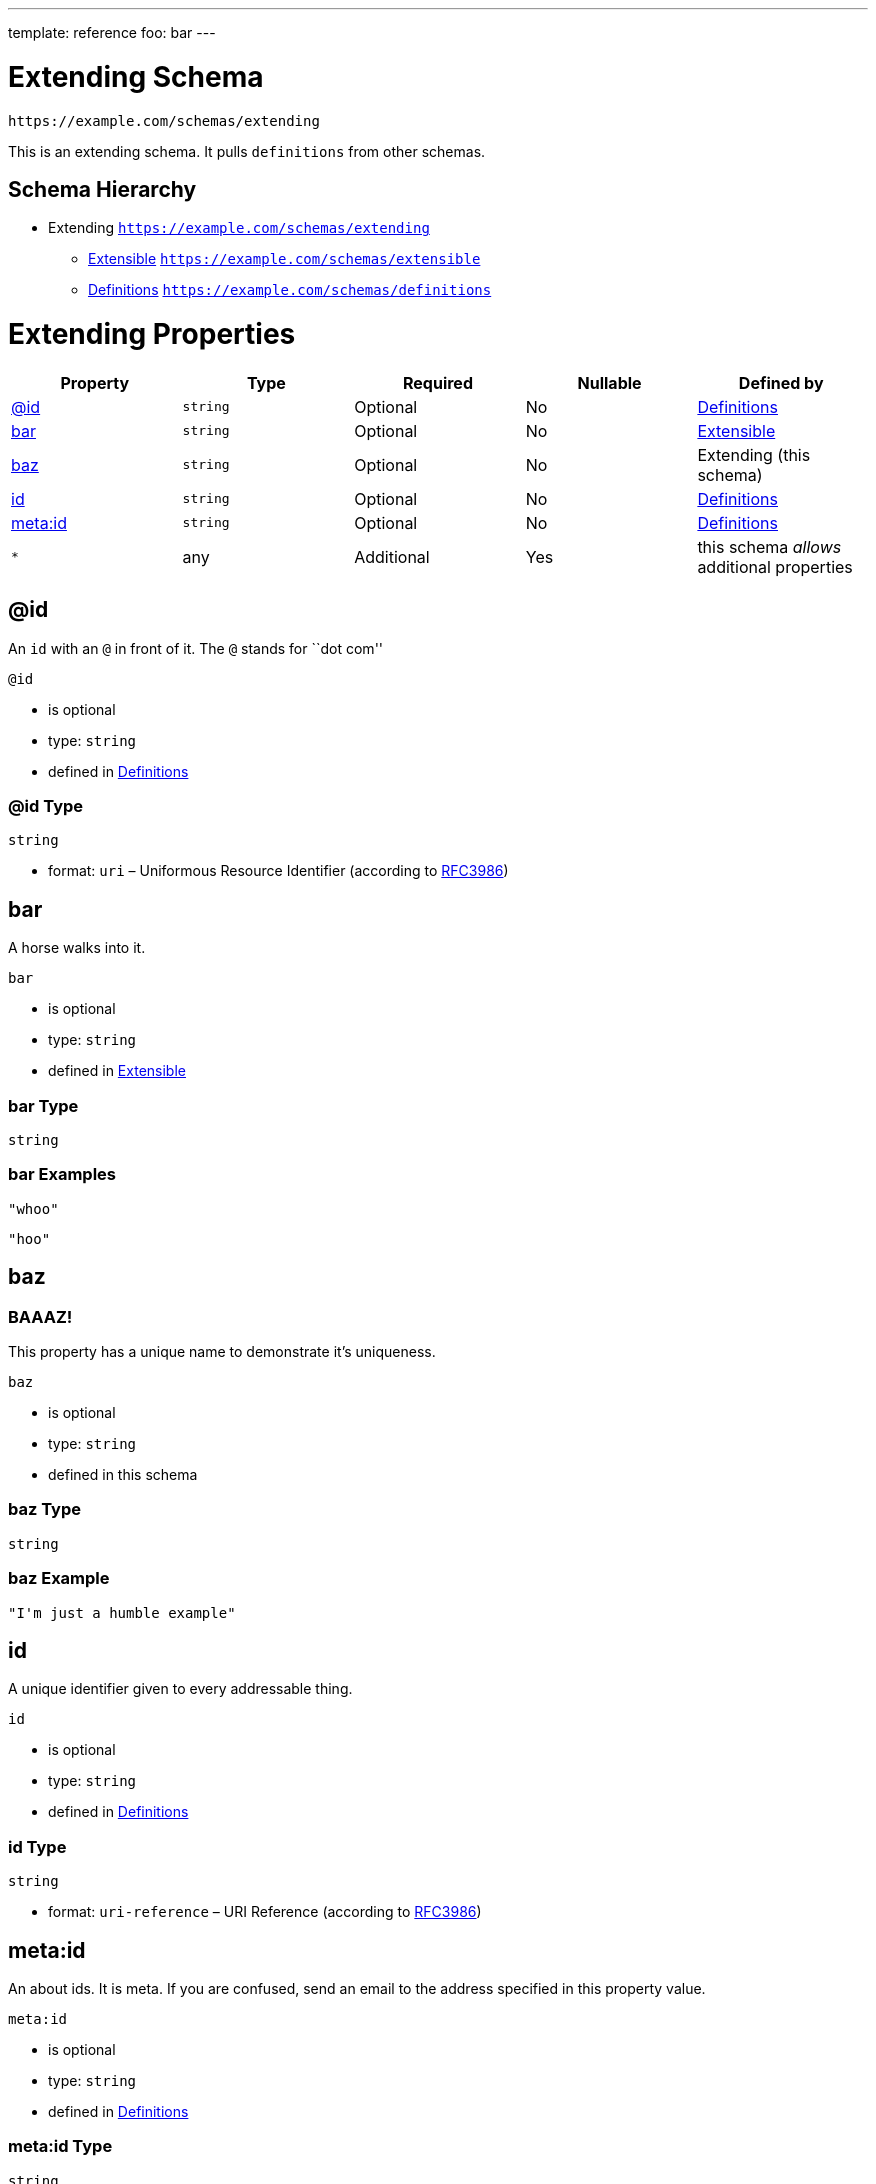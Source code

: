 ---
template: reference
foo: bar
---

= Extending Schema

....
https://example.com/schemas/extending
....

This is an extending schema. It pulls `definitions` from other schemas.

== Schema Hierarchy

* Extending `https://example.com/schemas/extending`
** link:extensible.schema.asciidoc[Extensible] `https://example.com/schemas/extensible`
** link:definitions.schema.asciidoc[Definitions] `https://example.com/schemas/definitions`

= Extending Properties

|===
|Property |Type |Required |Nullable |Defined by

|xref:_id[@id]
|`string`
|Optional
|No
|link:definitions.schema.asciidoc#id[Definitions]

|xref:_bar[bar]
|`string`
|Optional
|No
|link:extensible.schema.asciidoc#bar[Extensible]

|xref:_baz[baz]
|`string`
|Optional
|No
|Extending (this schema)

|xref:_id-1[id]
|`string`
|Optional
|No
|link:definitions.schema.asciidoc#id-1[Definitions]

|xref:_metaid[meta:id]
|`string`
|Optional
|No
|link:definitions.schema.asciidoc#metaid[Definitions]

|`*`
|any
|Additional
|Yes
|this schema _allows_ additional properties
|===

== @id

An `id` with an `@` in front of it. The `@` stands for ``dot com''

`@id`

* is optional
* type: `string`
* defined in link:definitions.schema.asciidoc#id[Definitions]

=== @id Type

`string`

* format: `uri` – Uniformous Resource Identifier (according to https://tools.ietf.org/html/rfc3986[RFC3986])

== bar

A horse walks into it.

`bar`

* is optional
* type: `string`
* defined in link:extensible.schema.asciidoc#bar[Extensible]

=== bar Type

`string`

=== bar Examples

[source,json]
----
"whoo"
----

[source,json]
----
"hoo"
----

== baz

=== BAAAZ!

This property has a unique name to demonstrate it’s uniqueness.

`baz`

* is optional
* type: `string`
* defined in this schema

=== baz Type

`string`

=== baz Example

[source,json]
----
"I'm just a humble example"
----

== id

A unique identifier given to every addressable thing.

`id`

* is optional
* type: `string`
* defined in link:definitions.schema.asciidoc#id-1[Definitions]

=== id Type

`string`

* format: `uri-reference` – URI Reference (according to https://tools.ietf.org/html/rfc3986[RFC3986])

== meta:id

An about ids. It is meta. If you are confused, send an email to the address specified in this property value.

`meta:id`

* is optional
* type: `string`
* defined in link:definitions.schema.asciidoc#metaid[Definitions]

=== meta:id Type

`string`

* format: `email` – email address (according to https://tools.ietf.org/html/rfc5322[RFC 5322, section 3.4.1])

*All* of the following _requirements_ need to be fulfilled.

==== Requirement 1

* link:[] – `https://example.com/schemas/extensible#/definitions/second`

==== Requirement 2

* link:[] – `https://example.com/schemas/definitions#/definitions/myid`

==== Requirement 3

* link:[] – `#/definitions/third`
